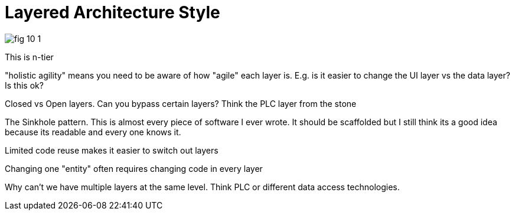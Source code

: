 = Layered Architecture Style

image:images/fig_10-1.png[]

This is n-tier

"holistic agility" means you need to be aware of how "agile" each layer is. E.g. is it easier to change the UI layer vs the data layer? Is this ok?

Closed vs Open layers. Can you bypass certain layers? Think the PLC layer from the stone

The Sinkhole pattern. This is almost every piece of software I ever wrote. It should be scaffolded but I still think its a good idea because its readable and every one knows it.

Limited code reuse makes it easier to switch out layers

Changing one "entity" often requires changing code in every layer

Why can't we have multiple layers at the same level. Think PLC or different data access technologies.
